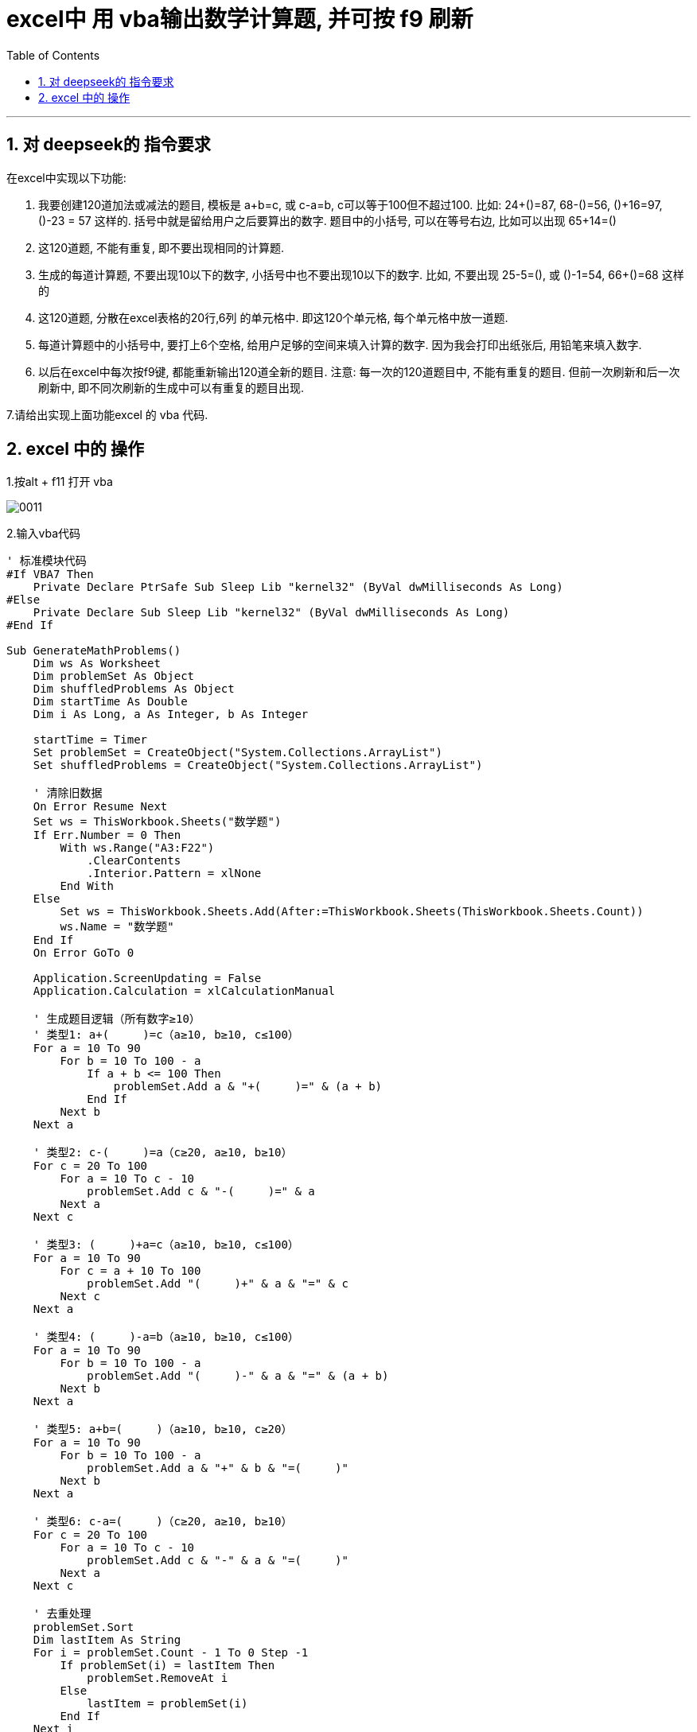 
= excel中 用 vba输出数学计算题, 并可按 f9 刷新
:toc: left
:toclevels: 3
:sectnums:
:stylesheet: myAdocCss.css


'''



== 对 deepseek的 指令要求


在excel中实现以下功能:

1. 我要创建120道加法或减法的题目, 模板是 a+b=c, 或 c-a=b, c可以等于100但不超过100. 比如:  24+()=87,  68-()=56, ()+16=97, ()-23 = 57 这样的. 括号中就是留给用户之后要算出的数字. 题目中的小括号, 可以在等号右边, 比如可以出现  65+14=()
2. 这120道题, 不能有重复, 即不要出现相同的计算题.
3. 生成的每道计算题, 不要出现10以下的数字, 小括号中也不要出现10以下的数字. 比如, 不要出现 25-5=(), 或 ()-1=54, 66+()=68 这样的
4. 这120道题, 分散在excel表格的20行,6列 的单元格中. 即这120个单元格, 每个单元格中放一道题.
5. 每道计算题中的小括号中, 要打上6个空格, 给用户足够的空间来填入计算的数字. 因为我会打印出纸张后, 用铅笔来填入数字.
6. 以后在excel中每次按f9键, 都能重新输出120道全新的题目. 注意: 每一次的120道题目中, 不能有重复的题目. 但前一次刷新和后一次刷新中, 即不同次刷新的生成中可以有重复的题目出现.


7.请给出实现上面功能excel 的 vba 代码.




== excel 中的 操作

1.按alt + f11 打开 vba

image:/img/0011.png[,]

2.输入vba代码

....
' 标准模块代码
#If VBA7 Then
    Private Declare PtrSafe Sub Sleep Lib "kernel32" (ByVal dwMilliseconds As Long)
#Else
    Private Declare Sub Sleep Lib "kernel32" (ByVal dwMilliseconds As Long)
#End If

Sub GenerateMathProblems()
    Dim ws As Worksheet
    Dim problemSet As Object
    Dim shuffledProblems As Object
    Dim startTime As Double
    Dim i As Long, a As Integer, b As Integer

    startTime = Timer
    Set problemSet = CreateObject("System.Collections.ArrayList")
    Set shuffledProblems = CreateObject("System.Collections.ArrayList")

    ' 清除旧数据
    On Error Resume Next
    Set ws = ThisWorkbook.Sheets("数学题")
    If Err.Number = 0 Then
        With ws.Range("A3:F22")
            .ClearContents
            .Interior.Pattern = xlNone
        End With
    Else
        Set ws = ThisWorkbook.Sheets.Add(After:=ThisWorkbook.Sheets(ThisWorkbook.Sheets.Count))
        ws.Name = "数学题"
    End If
    On Error GoTo 0

    Application.ScreenUpdating = False
    Application.Calculation = xlCalculationManual

    ' 生成题目逻辑（所有数字≥10）
    ' 类型1: a+(     )=c（a≥10, b≥10, c≤100）
    For a = 10 To 90
        For b = 10 To 100 - a
            If a + b <= 100 Then
                problemSet.Add a & "+(     )=" & (a + b)
            End If
        Next b
    Next a

    ' 类型2: c-(     )=a（c≥20, a≥10, b≥10）
    For c = 20 To 100
        For a = 10 To c - 10
            problemSet.Add c & "-(     )=" & a
        Next a
    Next c

    ' 类型3: (     )+a=c（a≥10, b≥10, c≤100）
    For a = 10 To 90
        For c = a + 10 To 100
            problemSet.Add "(     )+" & a & "=" & c
        Next c
    Next a

    ' 类型4: (     )-a=b（a≥10, b≥10, c≤100）
    For a = 10 To 90
        For b = 10 To 100 - a
            problemSet.Add "(     )-" & a & "=" & (a + b)
        Next b
    Next a

    ' 类型5: a+b=(     )（a≥10, b≥10, c≥20）
    For a = 10 To 90
        For b = 10 To 100 - a
            problemSet.Add a & "+" & b & "=(     )"
        Next b
    Next a

    ' 类型6: c-a=(     )（c≥20, a≥10, b≥10）
    For c = 20 To 100
        For a = 10 To c - 10
            problemSet.Add c & "-" & a & "=(     )"
        Next a
    Next c

    ' 去重处理
    problemSet.Sort
    Dim lastItem As String
    For i = problemSet.Count - 1 To 0 Step -1
        If problemSet(i) = lastItem Then
            problemSet.RemoveAt i
        Else
            lastItem = problemSet(i)
        End If
    Next i

    ' 随机打乱顺序
    Randomize
    Do While problemSet.Count > 0
        Dim randIndex As Integer
        randIndex = Int(Rnd * problemSet.Count)
        shuffledProblems.Add problemSet(randIndex)
        problemSet.RemoveAt randIndex
    Loop

    ' 设置表头
    With ws
        ' 第一行标题
        .Range("A1:F1").Merge
        With .Range("A1")
            .Value = "口算测试题 - 100以内的加减法"
            .Font.Size = 18
            .Font.Bold = True
            .HorizontalAlignment = xlCenter
        End With

        ' 第二行信息行
        .Range("A2:F2").Merge
        With .Range("A2")
            .Value = "姓名:________________    年级:________________     班级:________________      完成时间: ________________ "
            .Font.Size = 12
            .HorizontalAlignment = xlLeft
        End With
    End With

    ' 写入题目到第3-22行
    Dim outputArr(1 To 20, 1 To 6) As String
    For i = 0 To 119
        If i < shuffledProblems.Count Then
            outputArr(i \ 6 + 1, (i Mod 6) + 1) = shuffledProblems(i)
        Else
            outputArr(i \ 6 + 1, (i Mod 6) + 1) = "题目不足"
        End If
    Next i
    ws.Range("A3").Resize(20, 6).Value = outputArr

    ' 最终格式验证
    With ws
        ' 强制所有数字≥10的验证
        For Each cell In .Range("A3:F22")
            If InStr(cell.Value, "(     )") > 0 Then
                Dim parts As Variant
                parts = Split(cell.Value, "=")
                ' 验证等号右边的值
                If IsNumeric(parts(1)) Then
                    If Val(parts(1)) < 10 Then cell.Value = "无效题目"
                End If
            End If
        Next cell

        ' 格式设置
        .Columns("A:F").ColumnWidth = 25
        .Rows("3:22").RowHeight = 23
        .Range("A3:F22").Font.Size = 14
        .Range("A3:F22").HorizontalAlignment = xlLeft

        ' 打印设置
        With .PageSetup
            .PrintArea = "$A$1:$F$22"
            .Orientation = xlLandscape
            .Zoom = 85
        End With
    End With

    Application.ScreenUpdating = True
    Application.Calculation = xlCalculationAutomatic

    ' 绑定F9快捷键
    Application.OnKey "{F9}", "GenerateMathProblems"

    Debug.Print "生成耗时：" & Format(Timer - startTime, "0.00") & "秒"
End Sub

' ThisWorkbook代码
Private Sub Workbook_Open()
    Application.OnKey "{F9}", "GenerateMathProblems"
End Sub

....


3.保存文件时选择 ​​.xlsm​​ 格式

4.以后就打开这个 xlsm 文件, 来打印. 注意, 没打印1此后, 就要按 f9可以刷新题目, 再次打印.


image:/img/0012.png[,]
